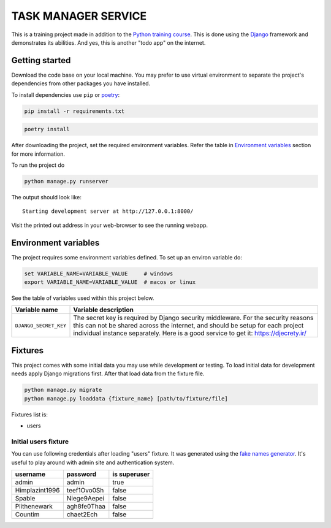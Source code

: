 ###############################################################################
                             TASK MANAGER SERVICE
###############################################################################

This is a training project made in addition to the `Python training course`_.
This is done using the `Django`_ framework and demonstrates its abilities. And
yes, this is another "todo app" on the internet.

.. _Python training course: https://github.com/shorodilov/python-course.git
.. _Django: https://djangoproject.com/

Getting started
===============

Download the code base on your local machine. You may prefer to use virtual
environment to separate the project's dependencies from other packages you
have installed.

To install dependencies use ``pip`` or `poetry`_:

.. code-block::

    pip install -r requirements.txt

.. code-block::

    poetry install

After downloading the project, set the required environment variables. Refer
the table in `Environment variables`_ section for more information.

To run the project do

.. code-block::

    python manage.py runserver

The output should look like:

::

    Starting development server at http://127.0.0.1:8000/

Visit the printed out address in your web-browser to see the running webapp.

.. _poetry: https://python-poetry.org/

Environment variables
=====================

The project requires some environment variables defined. To set up an environ
variable do:

.. code-block::

    set VARIABLE_NAME=VARIABLE_VALUE     # windows
    export VARIABLE_NAME=VARIABLE_VALUE  # macos or linux

See the table of variables used within this project below.

+----------------------------+------------------------------------------------+
| Variable name              | Variable description                           |
+============================+================================================+
| ``DJANGO_SECRET_KEY``      | The secret key is required by Django security  |
|                            | middleware. For the security reasons this can  |
|                            | not be shared across the internet, and should  |
|                            | be setup for each project individual instance  |
|                            | separately. Here is a good service to get it:  |
|                            | https://djecrety.ir/                           |
+----------------------------+------------------------------------------------+

Fixtures
========

This project comes with some initial data you may use while development or
testing. To load initial data for development needs apply Django migrations
first. After that load data from the fixture file.

.. code-block::

    python manage.py migrate
    python manage.py loaddata {fixture_name} [path/to/fixture/file]

Fixtures list is:

* users

Initial users fixture
---------------------

You can use following credentials after loading "users" fixture. It was
generated using the `fake names generator`_. It's useful to play around
with admin site and authentication system.

+----------------+-------------+--------------+
| username       | password    | is superuser |
+================+=============+==============+
| admin          | admin       | true         |
+----------------+-------------+--------------+
| Himplazint1996 | teef1Ovo0Sh | false        |
+----------------+-------------+--------------+
| Spable         | Niege9Aepei | false        |
+----------------+-------------+--------------+
| Plithenewark   | agh8fe0Thaa | false        |
+----------------+-------------+--------------+
| Countim        | chaet2Ech   | false        |
+----------------+-------------+--------------+

.. _fake names generator: https://www.fakenamegenerator.com/
